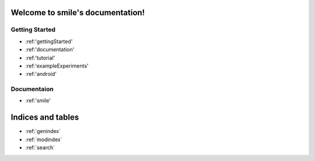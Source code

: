 .. smile documentation master file, created by
   sphinx-quickstart on Tue Sep 15 12:44:55 2015.
   You can adapt this file completely to your liking, but it should at least
   contain the root `toctree` directive.

Welcome to smile's documentation!
=================================



Getting Started
---------------

* :ref:'gettingStarted'
* :ref:'documentation'
* :ref:'tutorial'
* :ref:'exampleExperiments'
* :ref:'android'


Documentaion
------------

* :ref:'smile'

	
Indices and tables
==================

* :ref:`genindex`
* :ref:`modindex`
* :ref:`search`

